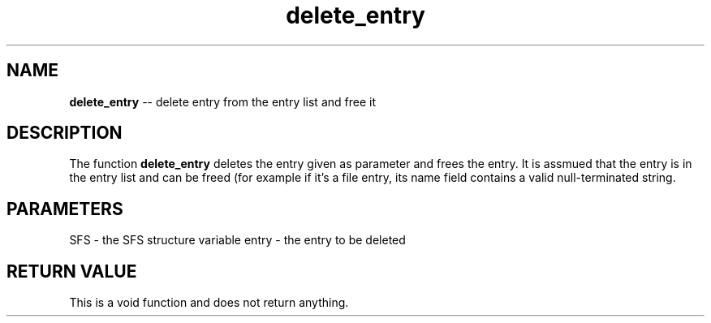 .\" Source: ./sfs.c
.\" Generated with ROBODoc Version 4\.99\.43 (Jul 15 2018)
.\" ROBODoc (c) 1994\-2015 by Frans Slothouber and many others\.
.TH delete_entry 3 "Nov 04, 2018" sfs "sfs Reference"

.SH NAME
\fBdelete_entry\fR \-\- delete entry from the entry list and free it

.SH DESCRIPTION
The function \fBdelete_entry\fR deletes the entry given as parameter and frees
the entry\.  It is assmued that the entry is in the entry list and can be
freed (for example if it's a file entry, its name field contains a valid
null\-terminated string\.

.SH PARAMETERS
SFS \- the SFS structure variable
entry \- the entry to be deleted

.SH RETURN VALUE
This is a void function and does not return anything\.

